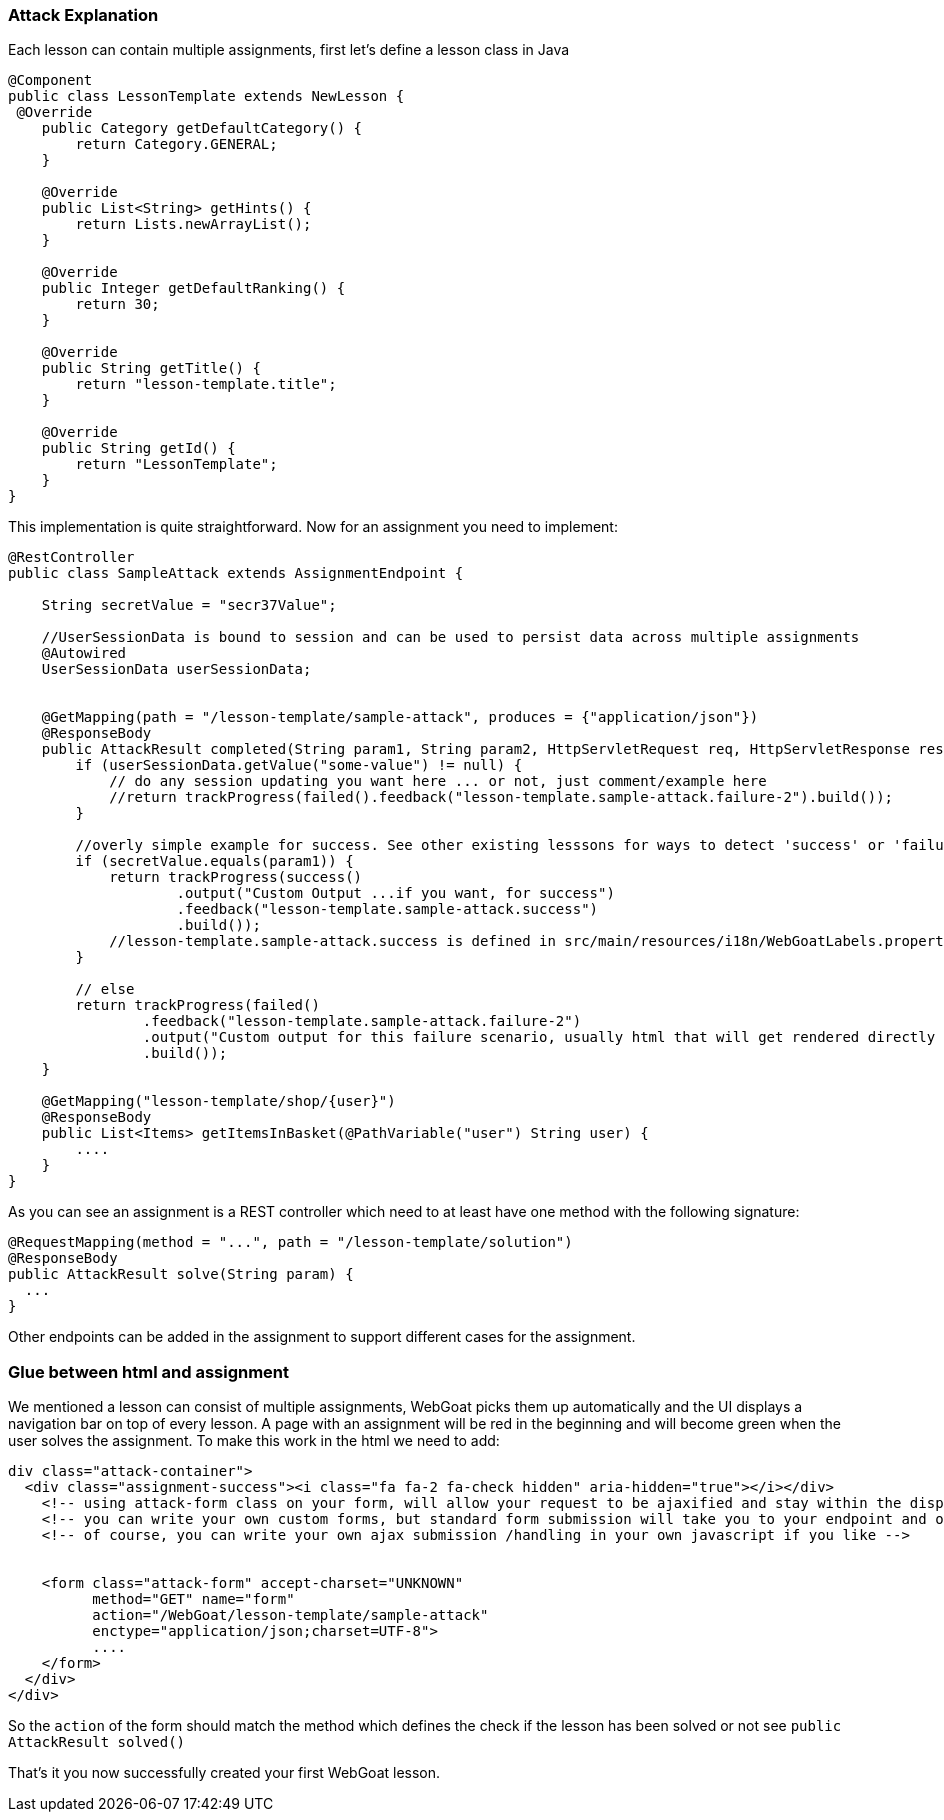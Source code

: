 === Attack Explanation

Each lesson can contain multiple assignments, first let's define a lesson class in Java

[source]
----
@Component
public class LessonTemplate extends NewLesson {
 @Override
    public Category getDefaultCategory() {
        return Category.GENERAL;
    }

    @Override
    public List<String> getHints() {
        return Lists.newArrayList();
    }

    @Override
    public Integer getDefaultRanking() {
        return 30;
    }

    @Override
    public String getTitle() {
        return "lesson-template.title";
    }

    @Override
    public String getId() {
        return "LessonTemplate";
    }
}
----

This implementation is quite straightforward. Now for an assignment you need to implement:

[source]
----
@RestController
public class SampleAttack extends AssignmentEndpoint {

    String secretValue = "secr37Value";

    //UserSessionData is bound to session and can be used to persist data across multiple assignments
    @Autowired
    UserSessionData userSessionData;


    @GetMapping(path = "/lesson-template/sample-attack", produces = {"application/json"})
    @ResponseBody
    public AttackResult completed(String param1, String param2, HttpServletRequest req, HttpServletResponse resp) throws ServletException, IOException {
        if (userSessionData.getValue("some-value") != null) {
            // do any session updating you want here ... or not, just comment/example here
            //return trackProgress(failed().feedback("lesson-template.sample-attack.failure-2").build());
        }

        //overly simple example for success. See other existing lesssons for ways to detect 'success' or 'failure'
        if (secretValue.equals(param1)) {
            return trackProgress(success()
                    .output("Custom Output ...if you want, for success")
                    .feedback("lesson-template.sample-attack.success")
                    .build());
            //lesson-template.sample-attack.success is defined in src/main/resources/i18n/WebGoatLabels.properties
        }

        // else
        return trackProgress(failed()
                .feedback("lesson-template.sample-attack.failure-2")
                .output("Custom output for this failure scenario, usually html that will get rendered directly ... yes, you can self-xss if you want")
                .build());
    }

    @GetMapping("lesson-template/shop/{user}")
    @ResponseBody
    public List<Items> getItemsInBasket(@PathVariable("user") String user) {
        ....
    }
}
----

As you can see an assignment is a REST controller which need to at least have one method with the following signature:

[source]
----
@RequestMapping(method = "...", path = "/lesson-template/solution")
@ResponseBody
public AttackResult solve(String param) {
  ...
}
----

Other endpoints can be added in the assignment to support different cases for the assignment.

### Glue between html and assignment

We mentioned a lesson can consist of multiple assignments, WebGoat picks them up automatically and the UI displays
a navigation bar on top of every lesson. A page with an assignment will be red in the beginning and will become
green when the user solves the assignment. To make this work in the html we need to add:

[source]
----
div class="attack-container">
  <div class="assignment-success"><i class="fa fa-2 fa-check hidden" aria-hidden="true"></i></div>
    <!-- using attack-form class on your form, will allow your request to be ajaxified and stay within the display framework for webgoat -->
    <!-- you can write your own custom forms, but standard form submission will take you to your endpoint and outside of the WebGoat framework -->
    <!-- of course, you can write your own ajax submission /handling in your own javascript if you like -->


    <form class="attack-form" accept-charset="UNKNOWN"
          method="GET" name="form"
          action="/WebGoat/lesson-template/sample-attack"
          enctype="application/json;charset=UTF-8">
          ....
    </form>
  </div>
</div>
----

So the `action` of the form should match the method which defines the check if the lesson has been solved or not
see `public AttackResult solved()`

That's it you now successfully created your first WebGoat lesson.